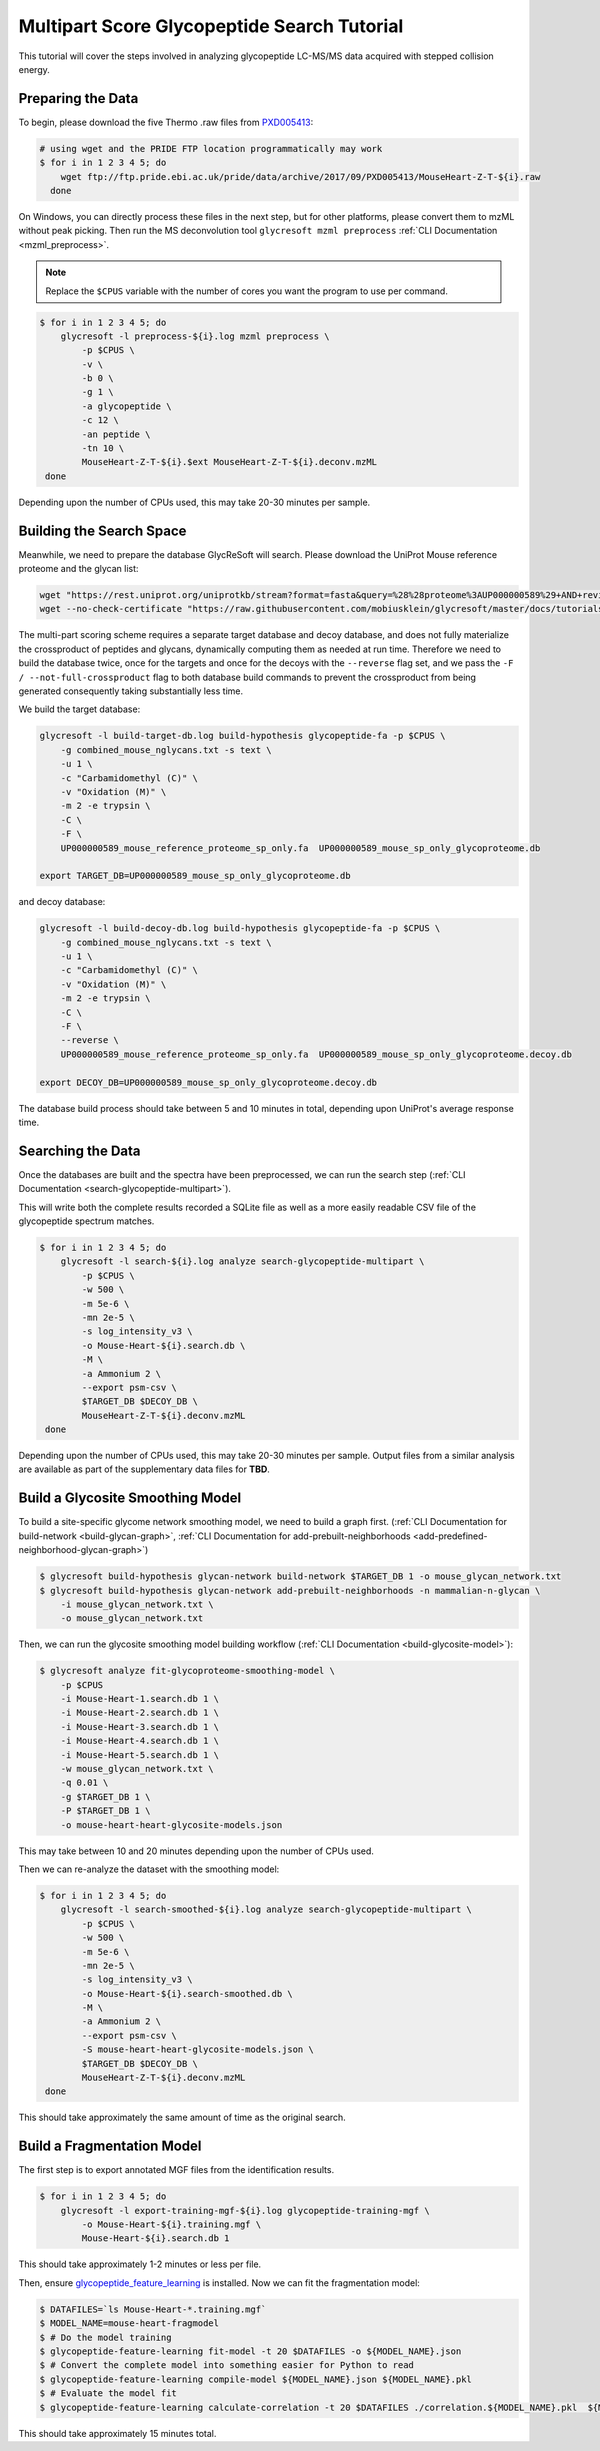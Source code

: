 Multipart Score Glycopeptide Search Tutorial
============================================

This tutorial will cover the steps involved in analyzing glycopeptide
LC-MS/MS data acquired with stepped collision energy.


Preparing the Data
~~~~~~~~~~~~~~~~~~

To begin, please download the five Thermo .raw files from `PXD005413 <https://www.ebi.ac.uk/pride/archive/projects/PXD005413>`_:

.. code-block:: bash

    # using wget and the PRIDE FTP location programmatically may work
    $ for i in 1 2 3 4 5; do
        wget ftp://ftp.pride.ebi.ac.uk/pride/data/archive/2017/09/PXD005413/MouseHeart-Z-T-${i}.raw
      done

On Windows, you can directly process these files in the next step, but for other platforms, please convert them to
mzML without peak picking. Then run the MS deconvolution tool ``glycresoft mzml preprocess`` :ref:`CLI Documentation <mzml_preprocess>`.

.. note:: Replace the ``$CPUS`` variable with the number of cores you want the program to use per command.

.. code-block:: bash

    $ for i in 1 2 3 4 5; do
        glycresoft -l preprocess-${i}.log mzml preprocess \
            -p $CPUS \
            -v \
            -b 0 \
            -g 1 \
            -a glycopeptide \
            -c 12 \
            -an peptide \
            -tn 10 \
            MouseHeart-Z-T-${i}.$ext MouseHeart-Z-T-${i}.deconv.mzML
     done

Depending upon the number of CPUs used, this may take 20-30 minutes per sample.

Building the Search Space
~~~~~~~~~~~~~~~~~~~~~~~~~

Meanwhile, we need to prepare the database GlycReSoft will search. Please download the UniProt Mouse reference proteome and the glycan list:

.. code-block:: bash

    wget "https://rest.uniprot.org/uniprotkb/stream?format=fasta&query=%28%28proteome%3AUP000000589%29+AND+reviewed%3Dtrue%29" -O UP000000589_mouse_reference_proteome_sp_only.fa
    wget --no-check-certificate "https://raw.githubusercontent.com/mobiusklein/glycresoft/master/docs/tutorials/combined_mouse_nglycans.txt" -O combined_mouse_nglycans.txt


The multi-part scoring scheme requires a separate target database and decoy database, and does not fully materialize the crossproduct of peptides and glycans,
dynamically computing them as needed at run time. Therefore we need to build the database twice, once for the targets and once for the decoys with the ``--reverse``
flag set, and we pass the ``-F / --not-full-crossproduct`` flag to both database build commands to prevent the crossproduct from being generated
consequently taking substantially less time.

We build the target database:

.. code-block:: bash

    glycresoft -l build-target-db.log build-hypothesis glycopeptide-fa -p $CPUS \
        -g combined_mouse_nglycans.txt -s text \
        -u 1 \
        -c "Carbamidomethyl (C)" \
        -v "Oxidation (M)" \
        -m 2 -e trypsin \
        -C \
        -F \
        UP000000589_mouse_reference_proteome_sp_only.fa  UP000000589_mouse_sp_only_glycoproteome.db

    export TARGET_DB=UP000000589_mouse_sp_only_glycoproteome.db

and decoy database:

.. code-block:: bash

    glycresoft -l build-decoy-db.log build-hypothesis glycopeptide-fa -p $CPUS \
        -g combined_mouse_nglycans.txt -s text \
        -u 1 \
        -c "Carbamidomethyl (C)" \
        -v "Oxidation (M)" \
        -m 2 -e trypsin \
        -C \
        -F \
        --reverse \
        UP000000589_mouse_reference_proteome_sp_only.fa  UP000000589_mouse_sp_only_glycoproteome.decoy.db

    export DECOY_DB=UP000000589_mouse_sp_only_glycoproteome.decoy.db

The database build process should take between 5 and 10 minutes in total, depending upon UniProt's average response time.

Searching the Data
~~~~~~~~~~~~~~~~~~

Once the databases are built and the spectra have been preprocessed, we can run the search step (:ref:`CLI Documentation <search-glycopeptide-multipart>`).

This will write both the complete results recorded a SQLite file as well as a more easily readable CSV file of the glycopeptide spectrum matches.

.. code-block:: bash

    $ for i in 1 2 3 4 5; do
        glycresoft -l search-${i}.log analyze search-glycopeptide-multipart \
            -p $CPUS \
            -w 500 \
            -m 5e-6 \
            -mn 2e-5 \
            -s log_intensity_v3 \
            -o Mouse-Heart-${i}.search.db \
            -M \
            -a Ammonium 2 \
            --export psm-csv \
            $TARGET_DB $DECOY_DB \
            MouseHeart-Z-T-${i}.deconv.mzML
     done

Depending upon the number of CPUs used, this may take 20-30 minutes per sample. Output files from a similar analysis are available as part of the
supplementary data files for **TBD**.

Build a Glycosite Smoothing Model
~~~~~~~~~~~~~~~~~~~~~~~~~~~~~~~~~

To build a site-specific glycome network smoothing model, we need to build a graph first.
(:ref:`CLI Documentation for build-network <build-glycan-graph>`, :ref:`CLI Documentation for add-prebuilt-neighborhoods <add-predefined-neighborhood-glycan-graph>`)

.. code-block:: bash

    $ glycresoft build-hypothesis glycan-network build-network $TARGET_DB 1 -o mouse_glycan_network.txt
    $ glycresoft build-hypothesis glycan-network add-prebuilt-neighborhoods -n mammalian-n-glycan \
        -i mouse_glycan_network.txt \
        -o mouse_glycan_network.txt

Then, we can run the glycosite smoothing model building workflow (:ref:`CLI Documentation <build-glycosite-model>`):

.. code-block:: bash

    $ glycresoft analyze fit-glycoproteome-smoothing-model \
        -p $CPUS
        -i Mouse-Heart-1.search.db 1 \
        -i Mouse-Heart-2.search.db 1 \
        -i Mouse-Heart-3.search.db 1 \
        -i Mouse-Heart-4.search.db 1 \
        -i Mouse-Heart-5.search.db 1 \
        -w mouse_glycan_network.txt \
        -q 0.01 \
        -g $TARGET_DB 1 \
        -P $TARGET_DB 1 \
        -o mouse-heart-heart-glycosite-models.json

This may take between 10 and 20 minutes depending upon the number of CPUs used.

Then we can re-analyze the dataset with the smoothing model:

.. code-block:: bash

    $ for i in 1 2 3 4 5; do
        glycresoft -l search-smoothed-${i}.log analyze search-glycopeptide-multipart \
            -p $CPUS \
            -w 500 \
            -m 5e-6 \
            -mn 2e-5 \
            -s log_intensity_v3 \
            -o Mouse-Heart-${i}.search-smoothed.db \
            -M \
            -a Ammonium 2 \
            --export psm-csv \
            -S mouse-heart-heart-glycosite-models.json \
            $TARGET_DB $DECOY_DB \
            MouseHeart-Z-T-${i}.deconv.mzML
     done

This should take approximately the same amount of time as the original search.

Build a Fragmentation Model
~~~~~~~~~~~~~~~~~~~~~~~~~~~~

The first step is to export annotated MGF files from the identification results.

.. code-block:: bash

    $ for i in 1 2 3 4 5; do
        glycresoft -l export-training-mgf-${i}.log glycopeptide-training-mgf \
            -o Mouse-Heart-${i}.training.mgf \
            Mouse-Heart-${i}.search.db 1

This should take approximately 1-2 minutes or less per file.

Then, ensure `glycopeptide_feature_learning <https://github.com/mobiusklein/glycopeptide_feature_learning>`_
is installed. Now we can fit the fragmentation model:

.. code-block:: bash

    $ DATAFILES=`ls Mouse-Heart-*.training.mgf`
    $ MODEL_NAME=mouse-heart-fragmodel
    $ # Do the model training
    $ glycopeptide-feature-learning fit-model -t 20 $DATAFILES -o ${MODEL_NAME}.json
    $ # Convert the complete model into something easier for Python to read
    $ glycopeptide-feature-learning compile-model ${MODEL_NAME}.json ${MODEL_NAME}.pkl
    $ # Evaluate the model fit
    $ glycopeptide-feature-learning calculate-correlation -t 20 $DATAFILES ./correlation.${MODEL_NAME}.pkl  ${MODEL_NAME}.pkl

This should take approximately 15 minutes total.